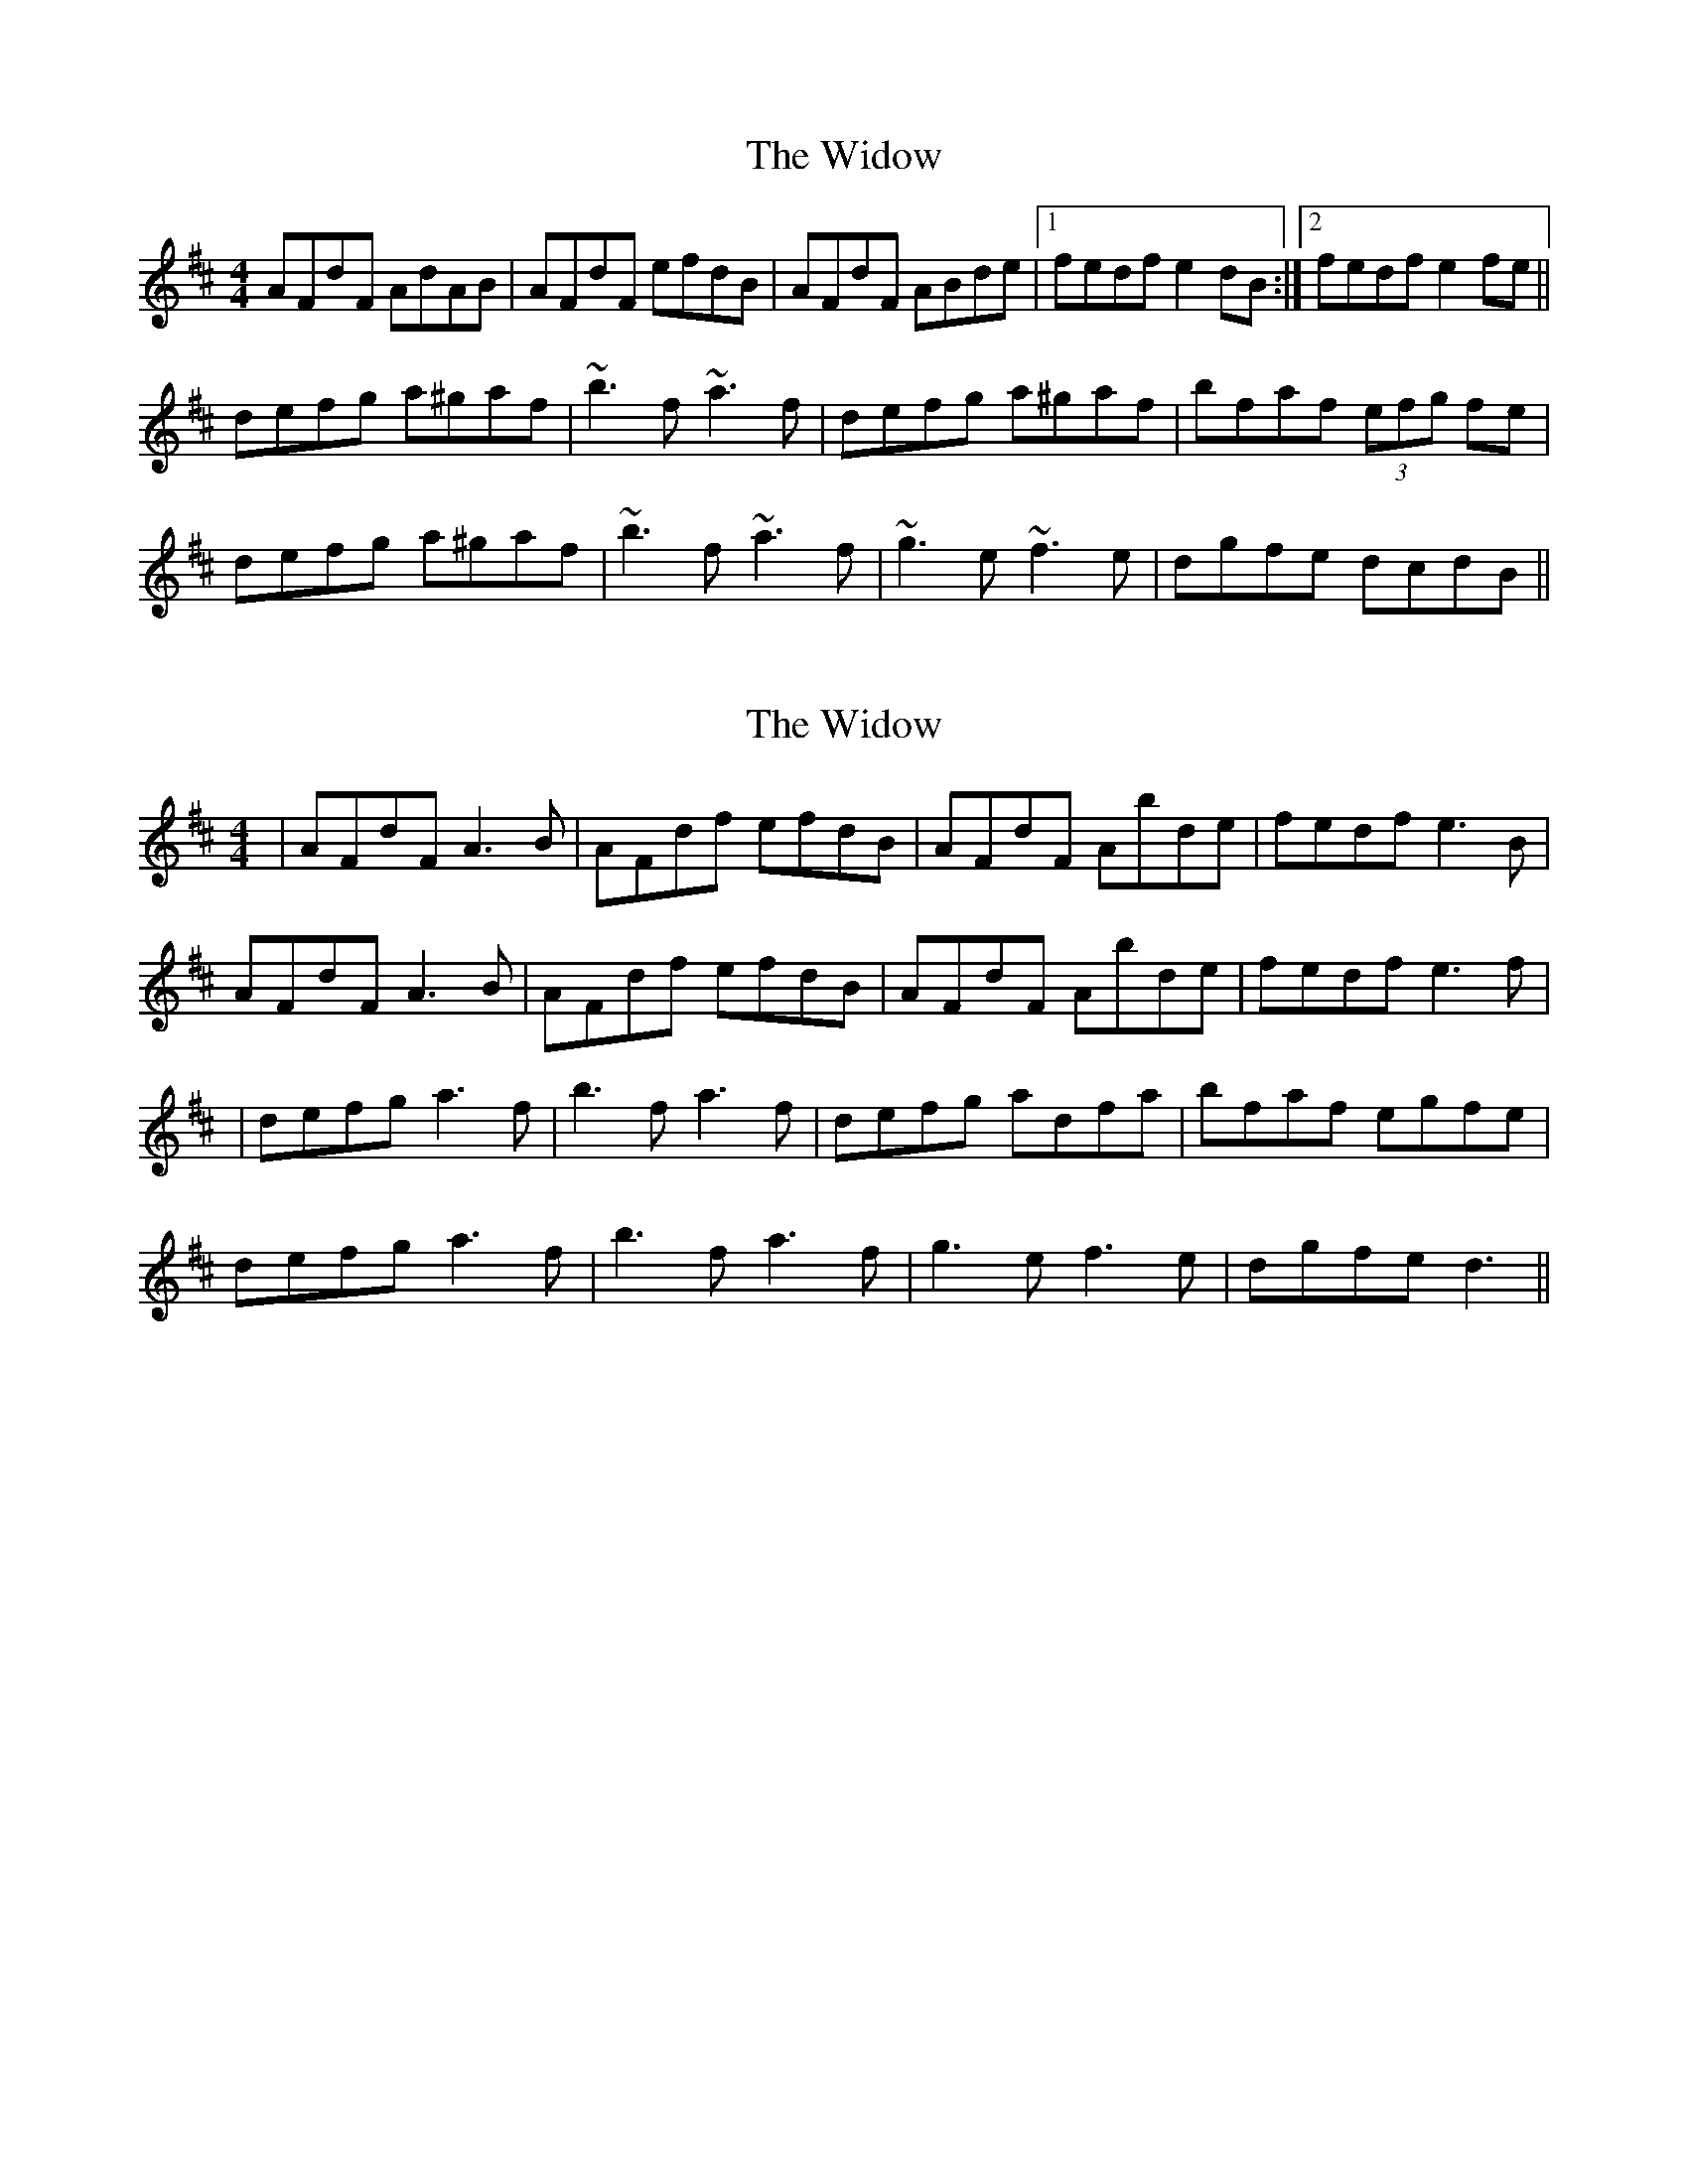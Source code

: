 X: 1
T: Widow, The
Z: Dr. Dow
S: https://thesession.org/tunes/4562#setting4562
R: reel
M: 4/4
L: 1/8
K: Dmaj
AFdF AdAB|AFdF efdB|AFdF ABde|1 fedf e2dB:|2 fedf e2fe||
defg a^gaf|~b3f ~a3f|defg a^gaf|bfaf (3efg fe|
defg a^gaf|~b3f ~a3f|~g3e ~f3e|dgfe dcdB||
X: 2
T: Widow, The
Z: Suairc
S: https://thesession.org/tunes/4562#setting17137
R: reel
M: 4/4
L: 1/8
K: Dmaj
| AFdF A3B | AFdf efdB | AFdF Abde | fedf e3B|AFdF A3B | AFdf efdB | AFdF Abde | fedf e3f|| defg a3f | b3f a3f | defg adfa | bfaf egfe |defg a3f | b3f a3f | g3e f3e | dgfe d3 ||
